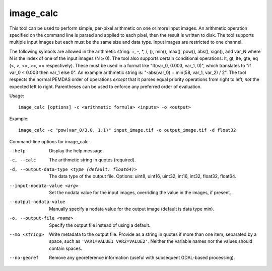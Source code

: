 .. _image_calc:

image_calc
----------

This tool can be used to perform simple, per-pixel arithmetic on one or
more input images. An arithmetic operation specified on the command line
is parsed and applied to each pixel, then the result is written to disk.
The tool supports multiple input images but each must be the same size
and data type. Input images are restricted to one channel.

The following symbols are allowed in the arithmetic string: +, -, \*, /,
(), min(), max(), pow(), abs(), sign(), and var_N where N is the index of one of
the input images (N\ :math:`\ge`\ 0). The tool also supports certain conditional
operations: lt, gt, lte, gte, eq (<, >, <=, >=, == respectively).  These must be
used in a format like "lt(var_0, 0.003, var_1, 0)", which translates to
"if var_0 < 0.003 then var_1 else 0".
An example arithmetic string is:
"-abs(var_0) + min(58, var_1, var_2) / 2". The tool respects the normal
PEMDAS order of operations *except* that it parses equal priority
operations from right to left, *not* the expected left to right.
Parentheses can be used to enforce any preferred order of evaluation.


Usage::

     image_calc [options] -c <arithmetic formula> <inputs> -o <output>

Example::

     image_calc -c "pow(var_0/3.0, 1.1)" input_image.tif -o output_image.tif -d float32

Command-line options for image_calc:

--help
    Display the help message.

-c, --calc
    The arithmetic string in quotes (required).

-d, --output-data-type <type (default: float64)>
    The data type of the output file. Options: uint8, uint16, uint32,
    int16, int32, float32, float64.

--input-nodata-value <arg>
    Set the nodata value for the input images, overriding the value in
    the images, if present.

--output-nodata-value
    Manually specify a nodata value for the output image (default
    is data type min).

-o, --output-file <name>
    Specify the output file instead of using a default.

--mo <string>
    Write metadata to the output file.  Provide as a string in quotes
    if more than one item, separated by a space, such as
    ``'VAR1=VALUE1 VAR2=VALUE2'``.  Neither the variable names nor the
    values should contain spaces.

--no-georef
   Remove any georeference information (useful with subsequent
   GDAL-based processing).
